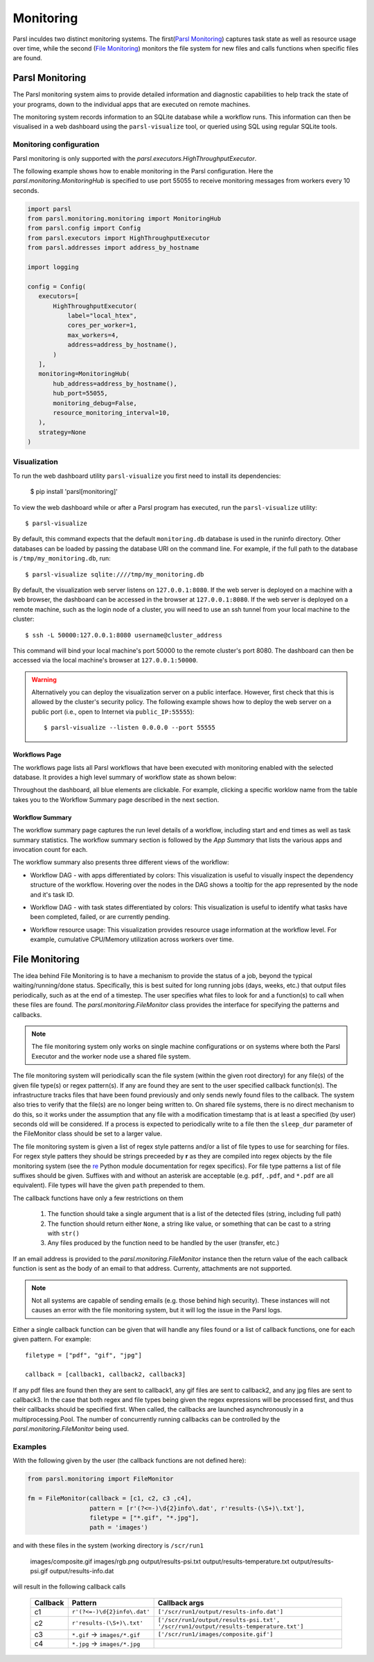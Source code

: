 Monitoring
==========

Parsl inculdes two distinct monitoring systems. The first(`Parsl Monitoring`_) captures
task state as well as resource usage over time, while the second (`File Monitoring`_)
monitors the file system for new files and calls functions when specific files are found.

Parsl Monitoring
----------------
The Parsl monitoring system aims to provide detailed
information and diagnostic capabilities to help track the state of your
programs, down to the individual apps that are executed on remote machines.

The monitoring system records information to an SQLite database while a
workflow runs. This information can then be visualised in a web dashboard
using the ``parsl-visualize`` tool, or queried using SQL using regular
SQLite tools.

Monitoring configuration
^^^^^^^^^^^^^^^^^^^^^^^^

Parsl monitoring is only supported with the `parsl.executors.HighThroughputExecutor`.

The following example shows how to enable monitoring in the Parsl
configuration. Here the `parsl.monitoring.MonitoringHub` is specified to use port
55055 to receive monitoring messages from workers every 10 seconds.

.. code-block:: python

   import parsl
   from parsl.monitoring.monitoring import MonitoringHub
   from parsl.config import Config
   from parsl.executors import HighThroughputExecutor
   from parsl.addresses import address_by_hostname

   import logging

   config = Config(
      executors=[
          HighThroughputExecutor(
              label="local_htex",
              cores_per_worker=1,
              max_workers=4,
              address=address_by_hostname(),
          )
      ],
      monitoring=MonitoringHub(
          hub_address=address_by_hostname(),
          hub_port=55055,
          monitoring_debug=False,
          resource_monitoring_interval=10,
      ),
      strategy=None
   )


Visualization
^^^^^^^^^^^^^

To run the web dashboard utility ``parsl-visualize`` you first need to install
its dependencies:

   $ pip install 'parsl[monitoring]'

To view the web dashboard while or after a Parsl program has executed, run
the ``parsl-visualize`` utility::

   $ parsl-visualize

By default, this command expects that the default ``monitoring.db`` database is used
in the runinfo directory. Other databases can be loaded by passing
the database URI on the command line.  For example, if the full path
to the database is ``/tmp/my_monitoring.db``, run::

   $ parsl-visualize sqlite:////tmp/my_monitoring.db

By default, the visualization web server listens on ``127.0.0.1:8080``. If the web server is deployed on a machine with a web browser, the dashboard can be accessed in the browser at ``127.0.0.1:8080``. If the web server is deployed on a remote machine, such as the login node of a cluster, you will need to use an ssh tunnel from your local machine to the cluster::

   $ ssh -L 50000:127.0.0.1:8080 username@cluster_address

This command will bind your local machine's port 50000 to the remote cluster's port 8080.
The dashboard can then be accessed via the local machine's browser at ``127.0.0.1:50000``.

.. warning:: Alternatively you can deploy the visualization server on a public interface. However, first check that this is allowed by the cluster's security policy. The following example shows how to deploy the web server on a public port (i.e., open to Internet via ``public_IP:55555``)::

   $ parsl-visualize --listen 0.0.0.0 --port 55555


Workflows Page
**************

The workflows page lists all Parsl workflows that have been executed with monitoring enabled
with the selected database.
It provides a high level summary of workflow state as shown below:

.. image:: ../images/mon_workflows_page.png

Throughout the dashboard, all blue elements are clickable. For example, clicking a specific worklow
name from the table takes you to the Workflow Summary page described in the next section.

Workflow Summary
****************

The workflow summary page captures the run level details of a workflow, including start and end times
as well as task summary statistics. The workflow summary section is followed by the *App Summary* that lists
the various apps and invocation count for each.

.. image:: ../images/mon_workflow_summary.png


The workflow summary also presents three different views of the workflow:

* Workflow DAG - with apps differentiated by colors: This visualization is useful to visually inspect the dependency
  structure of the workflow. Hovering over the nodes in the DAG shows a tooltip for the app represented by the node and it's task ID.

.. image:: ../images/mon_task_app_grouping.png

* Workflow DAG - with task states differentiated by colors: This visualization is useful to identify what tasks have been completed, failed, or are currently pending.

.. image:: ../images/mon_task_state_grouping.png

* Workflow resource usage: This visualization provides resource usage information at the workflow level.
  For example, cumulative CPU/Memory utilization across workers over time.

.. image:: ../images/mon_resource_summary.png

.. _file-monitor-label:

File Monitoring
---------------

The idea behind File Monitoring is to have a mechanism to provide the status of a job, beyond the typical waiting/running/done
status. Specifically, this is best suited for long running jobs (days, weeks, etc.) that output files periodically, such
as at the end of a timestep. The user specifies what files to look for and a function(s) to call when these files are found.
The `parsl.monitoring.FileMonitor` class provides the interface for specifying the patterns and callbacks.

.. note:: The file monitoring system only works on single machine configurations or on systems where both the Parsl Executor and the worker node use a shared file system.

The file monitoring system will periodically scan the file system (within the given root directory) for any file(s)
of the given file type(s) or regex pattern(s). If any are found they are sent to the user specified callback function(s).
The infrastructure tracks files that have been found previously and only sends newly found files to the callback. The
system also tries to verify that the file(s) are no longer being written to. On shared file systems, there is no direct
mechanism to do this, so it works under the assumption that any file with a modification timestamp that is at least
a specified (by user) seconds old will be considered. If a process is expected to periodically write to a file then
the ``sleep_dur`` parameter of the FileMonitor class should be set to a larger value.

The file monitoring system is given a list of regex style patterns and/or a list of file types to use for searching for
files. For regex style patters they should be strings preceeded by **r** as they are compiled into regex objects by the
file monitoring system (see the `re <https://docs.python.org/3/library/re.html>`_ Python module documentation for
regex specifics). For file type patterns a list of file suffixes should be given. Suffixes with and without an asterisk
are acceptable (e.g. ``pdf``, ``.pdf``, and ``*.pdf`` are all equivalent). File types will have the given ``path`` prepended
to them.

The callback functions have only a few restrictions on them

    #. The function should take a single argument that is a list of the detected files (string, including full path)
    #. The function should return either ``None``, a string like value, or something that can be cast to a string with ``str()``
    #. Any files produced by the function need to be handled by the user (transfer, etc.)

If an email address is provided to the `parsl.monitoring.FileMonitor` instance then the return value of the each callback
function is sent as the body of an email to that address. Currenty, attachments are not supported.

.. note:: Not all systems are capable of sending emails (e.g. those behind high security). These instances will not causes an error with the file monitoring system, but it will log the issue in the Parsl logs.

Either a single callback function can be given that will handle any files found or a list of callback functions, one for
each given pattern. For example::

    filetype = ["pdf", "gif", "jpg"]

    callback = [callback1, callback2, callback3]

If any pdf files are found then they are sent to callback1, any gif files are sent to callback2, and any jpg files
are sent to callback3. In the case that both regex and file types being given the regex expressions will be processed
first, and thus their callbacks should be specified first. When called, the callbacks are launched asynchronously in a
multiprocessing.Pool. The number of concurrently running callbacks can be controlled by the `parsl.monitoring.FileMonitor`
being used.

Examples
^^^^^^^^

With the following given by the user (the callback functions are not defined here):

.. code-block:: python

    from parsl.monitoring import FileMonitor

    fm = FileMonitor(callback = [c1, c2, c3 ,c4],
                     pattern = [r'(?<=-)\d{2}info\.dat', r'results-(\S+)\.txt'],
                     filetype = ["*.gif", "*.jpg"],
                     path = 'images')

and with these files in the system (working directory is ``/scr/run1``

    images/composite.gif
    images/rgb.png
    output/results-psi.txt
    output/results-temperature.txt
    output/results-psi.gif
    output/results-info.dat

will result in the following callback calls

    +----------+-------------------------------+--------------------------------------------------+
    | Callback | Pattern                       | Callback args                                    |
    +==========+===============================+==================================================+
    | c1       | ``r'(?<=-)\d{2}info\.dat'``   | ``['/scr/run1/output/results-info.dat']``        |
    +----------+-------------------------------+--------------------------------------------------+
    | c2       | ``r'results-(\S+)\.txt'``     | ``['/scr/run1/output/results-psi.txt',``         |
    |          |                               | ``'/scr/run1/output/results-temperature.txt']``  |
    +----------+-------------------------------+--------------------------------------------------+
    | c3       | ``*.gif`` -> ``images/*.gif`` | ``['/scr/run1/images/composite.gif']``           |
    +----------+-------------------------------+--------------------------------------------------+
    | c4       | ``*.jpg`` -> ``images/*.jpg`` |                                                  |
    +----------+-------------------------------+--------------------------------------------------+

